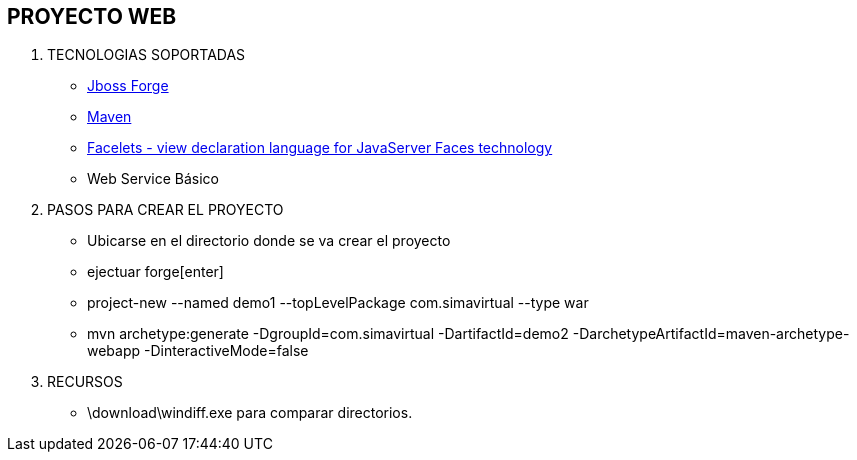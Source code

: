 [[proyectos-war]]

////
a=&#225; e=&#233; i=&#237; o=&#243; u=&#250;

A=&#193; E=&#201; I=&#205; O=&#211; U=&#218;

n=&#241; N=&#209;
////

== PROYECTO WEB

. TECNOLOGIAS SOPORTADAS

* http://forge.jboss.org/[Jboss Forge]

* http://maven.apache.org/[Maven]

* https://facelets.java.net/[Facelets - view declaration language for JavaServer Faces technology]

* Web Service B&#225;sico

. PASOS PARA CREAR EL PROYECTO

* Ubicarse en el directorio donde se va crear el proyecto

* ejectuar forge[enter]

* project-new --named demo1 --topLevelPackage com.simavirtual --type war

* mvn archetype:generate -DgroupId=com.simavirtual -DartifactId=demo2 -DarchetypeArtifactId=maven-archetype-webapp -DinteractiveMode=false



. RECURSOS

* \download\windiff.exe para comparar directorios.









